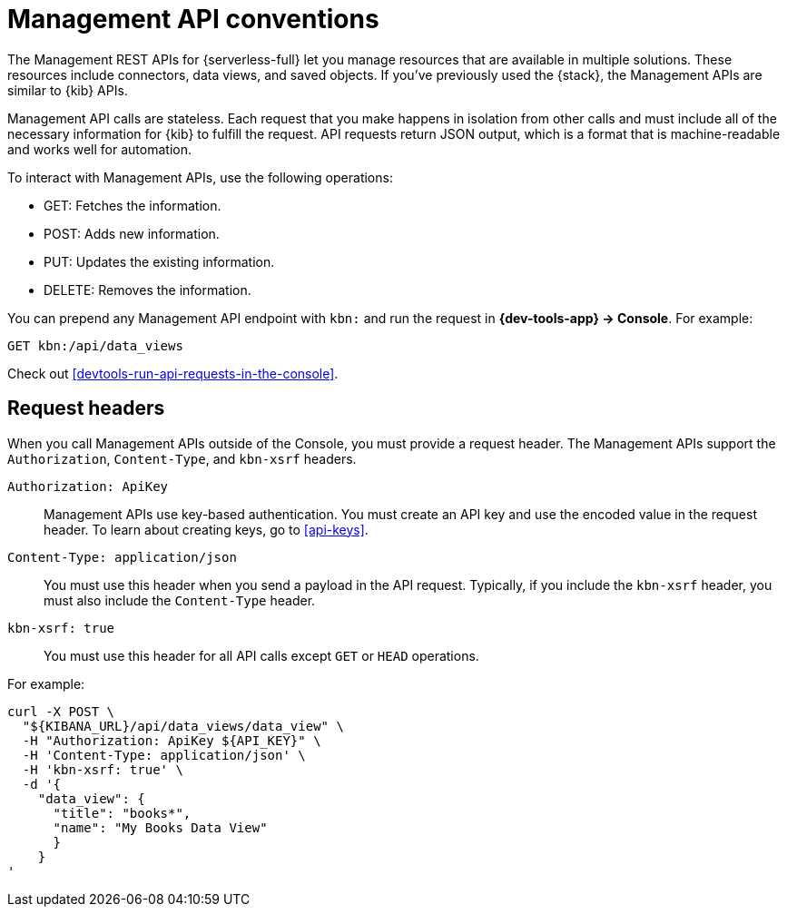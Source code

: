 [[elasticsearch-kibana-api-conventions]]
= Management API conventions

// :description: The Management APIs for {serverless-short} have request header conventions.
// :keywords: serverless, kibana, API, reference

The Management REST APIs for {serverless-full} let you manage resources that are available in multiple solutions.
These resources include connectors, data views, and saved objects.
If you've previously used the {stack}, the Management APIs are similar to {kib} APIs.

Management API calls are stateless.
Each request that you make happens in isolation from other calls and must include all of the necessary information for {kib} to fulfill the request.
API requests return JSON output, which is a format that is machine-readable and works well for automation.

To interact with Management APIs, use the following operations:

* GET: Fetches the information.
* POST: Adds new information.
* PUT: Updates the existing information.
* DELETE: Removes the information.

You can prepend any Management API endpoint with `kbn:` and run the request in **{dev-tools-app} → Console**.
For example:

[source,shell]
----
GET kbn:/api/data_views
----

Check out <<devtools-run-api-requests-in-the-console>>.

[discrete]
[[elasticsearch-kibana-api-conventions-request-headers]]
== Request headers

When you call Management APIs outside of the Console, you must provide a request header.
The Management APIs support the `Authorization`, `Content-Type`, and  `kbn-xsrf` headers.

`Authorization: ApiKey`::

Management APIs use key-based authentication.
You must create an API key and use the encoded value in the request header.
To learn about creating keys, go to <<api-keys>>.

`Content-Type: application/json`::

You must use this header when you send a payload in the API request.
Typically, if you include the `kbn-xsrf` header, you must also include the `Content-Type` header.

`kbn-xsrf: true`::

You must use this header for all API calls except `GET` or `HEAD` operations.

////
/*
TBD: Are these settings accessible to users in serverless projects?

This header is also not required when:
* The path is allowed using the `server.xsrf.allowlist` setting
* XSRF protections are disabled using the `server.xsrf.disableProtection` setting
*/
////

For example:

[source,bash]
----
curl -X POST \
  "${KIBANA_URL}/api/data_views/data_view" \
  -H "Authorization: ApiKey ${API_KEY}" \
  -H 'Content-Type: application/json' \
  -H 'kbn-xsrf: true' \
  -d '{
    "data_view": {
      "title": "books*",
      "name": "My Books Data View"
      }
    }
'
----

////
/*
TBD: Add instructions for how to obtain the KIBANA_URL
*/
////
